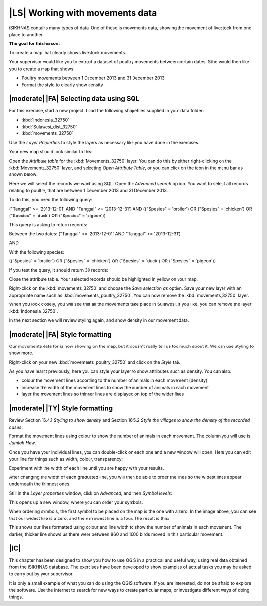 |LS| Working with movements data
===============================================================================
iSIKHNAS contains many types of data. One of these is movements data, showing the 
movement of livestock from one place to another.

**The goal for this lesson:**

To create a map that clearly shows livestock movements.

Your supervisor would like you to extract a dataset of poultry movements between 
certain dates. S/he would then like you to create a map that shows:

* Poultry movements between 1 December 2013 and 31 December 2013
* Format the style to clearly show density

|moderate| |FA| Selecting data using SQL
--------------------------------------------------------------------------------

For this exercise, start a new project. Load the following shapefiles supplied in your 
data folder:

* :kbd:`Indonesia_32750`
* :kbd:`Sulawesi_dist_32750`
* :kbd:`movements_32750`

Use the *Layer Properties* to style the layers as necessary like you have done in the 
exercises.

Your new map should look similar to this:

.. image:: ../_static/ISIKHNAS/026.png
   :align: center

Open the *Attribute table* for the :kbd:`Movements_32750` layer. You can do this by 
either right-clicking on the :kbd:`Movements_32750` layer, and selecting *Open Attribute 
Table*, or you can click on the icon in the menu bar as shown below:

.. image:: ../_static/ISIKHNAS/027.png
   :align: center

Here we will select the records we want using SQL. Open the *Advanced search* option. You 
want to select all records relating to poultry, that are between 1 December 2013 and 31 
December 2013.

To do this, you need the following query:

("Tanggal" >= '2013-12-01' AND  "Tanggal" <= '2013-12-31') AND (("Spesies" = 'broiler') OR 
("Spesies" = 'chicken') OR ("Spesies" = 'duck') OR ("Spesies" = 'pigeon'))

This query is asking to return records:

Between the two dates: 
("Tanggal" >= '2013-12-01' AND  "Tanggal" <= '2013-12-31')

AND

With the following species:

(("Spesies" = 'broiler') OR ("Spesies" = 'chicken') OR ("Spesies" = 'duck') OR ("Spesies" = 'pigeon'))

If you test the query, it should return 30 records:

.. image:: ../_static/ISIKHNAS/028.png
   :align: center

Close the attribute table. Your selected records should be highlighted in yellow on your map.

Right-click on the :kbd:`movements_32750` and choose the *Save selection as* option. Save your new layer 
with an appropriate name such as :kbd:`movements_poultry_32750`. You can now remove the :kbd:`movements_32750` 
layer.

When you look closely, you will see that all the movements take place in Sulawesi. If you like, you can remove 
the layer :kbd:`Indonesia_32750`.

In the next section we will review styling again, and show density in our movement data.

|moderate| |FA| Style formatting
--------------------------------------------------------------------------------
Our movements data for is now showing on the map, but it doesn't really tell us too much about it. We can 
use styling to show more.

Right-click on your new :kbd:`movements_poultry_32750` and click on the *Style* tab.

As you have learnt previously, here you can style your layer to show attributes such as density. You can also:

* colour the movement lines according to the number of animals in each movement (density)
* increase the width of the movement lines to show the number of animals in each movement
* layer the movement lines so thinner lines are displayed on top of the wider lines

|moderate| |TY| Style formatting
--------------------------------------------------------------------------------
Review Section 16.4.1 *Styling to show density* and Section 16.5.2 *Style the villages to show the density 
of the recorded cases*.

Format the movement lines using colour to show the number of animals in each movement. The column you will use 
is *Jumlah Hew*.

Once you have your individual lines, you can double-click on each one and a new window will open. Here 
you can edit your line for things such as width, colour, transparency:

.. image:: ../_static/ISIKHNAS/029.png
   :align: center

Experiment with the width of each line until you are happy with your results.

After changing the width of each graduated line, you will then be able to order the lines so the widest lines 
appear underneath the thinnest ones.

Still in the *Layer properties* window, click on *Advanced*, and then *Symbol levels*:

.. image:: ../_static/ISIKHNAS/030.png
   :align: center

This opens up a new window, where you can order your symbols:

.. image:: ../_static/ISIKHNAS/031.png
   :align: center

When ordering symbols, the first symbol to be placed on the map is the one with a zero. In the image above, 
you can see that our widest line is a zero, and the narrowest line is a four. The result is this:

.. image:: ../_static/ISIKHNAS/032.png
   :align: center

This shows our lines formatted using colour and line width to show the number of animals in each movement. The 
darker, thicker line shows us there were between 860 and 1000 birds moved in this particular movement.

|IC| 
--------------------------------------------------------------------------------

This chapter has been designed to show you how to use QGIS in a practical and useful way, using real data 
obtained from the iSIKHNAS database. The exercises have been developed to show examples of actual tasks you 
may be asked to carry out by your supervisor.

It is only a small example of what you can do using the QGIS software. If you are interested, do not be 
afraid to explore the software. Use the internet to search for new ways to create particular maps, or 
investigate different ways of doing things.

